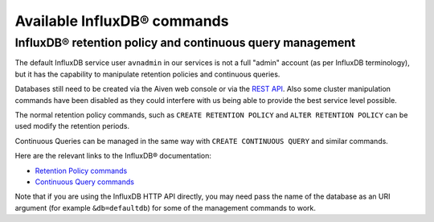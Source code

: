 Available InfluxDB® commands
###########################

InfluxDB® retention policy and continuous query management
---------------------------------------------------------

The default InfluxDB service user ``avnadmin`` in our services is not a full "admin" account (as per InfluxDB terminology), but it has the capability to manipulate retention policies and continuous queries.

Databases still need to be created via the Aiven web console or via the `REST API <https://api.aiven.io/doc/>`_. Also some cluster manipulation commands have been disabled as they could interfere with us being able to provide the best service level possible.

The normal retention policy commands, such as ``CREATE RETENTION POLICY`` and ``ALTER RETENTION POLICY`` can be used modify the retention periods.

Continuous Queries can be managed in the same way with ``CREATE CONTINUOUS QUERY`` and similar commands.

Here are the relevant links to the InfluxDB® documentation: 

* `Retention Policy commands <https://docs.influxdata.com/influxdb/v1.2/query_language/database_management/#create-retention-policies-with-create-retention-policy>`_

* `Continuous Query commands <https://docs.influxdata.com/influxdb/v1.2/query_language/continuous_queries/>`_

Note that if you are using the InfluxDB HTTP API directly, you may need pass the name of the database as an URI argument (for example ``&db=defaultdb``) for some of the management commands to work.